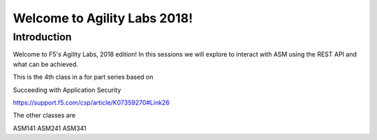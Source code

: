 Welcome to Agility Labs 2018!
-----------------------------	

Introduction
~~~~~~~~~~~~~

Welcome to F5's Agility Labs, 2018 edition! In this sessions we will explore to interact with ASM using the REST API and what can be achieved. 

This is the 4th class in a for part series based on

Succeeding with Application Security

https://support.f5.com/csp/article/K07359270#Link26

The other classes are

ASM141
ASM241
ASM341
